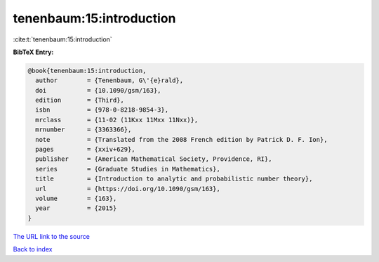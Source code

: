 tenenbaum:15:introduction
=========================

:cite:t:`tenenbaum:15:introduction`

**BibTeX Entry:**

.. code-block:: bibtex

   @book{tenenbaum:15:introduction,
     author        = {Tenenbaum, G\'{e}rald},
     doi           = {10.1090/gsm/163},
     edition       = {Third},
     isbn          = {978-0-8218-9854-3},
     mrclass       = {11-02 (11Kxx 11Mxx 11Nxx)},
     mrnumber      = {3363366},
     note          = {Translated from the 2008 French edition by Patrick D. F. Ion},
     pages         = {xxiv+629},
     publisher     = {American Mathematical Society, Providence, RI},
     series        = {Graduate Studies in Mathematics},
     title         = {Introduction to analytic and probabilistic number theory},
     url           = {https://doi.org/10.1090/gsm/163},
     volume        = {163},
     year          = {2015}
   }
`The URL link to the source <https://doi.org/10.1090/gsm/163>`_


`Back to index <../By-Cite-Keys.html>`_
